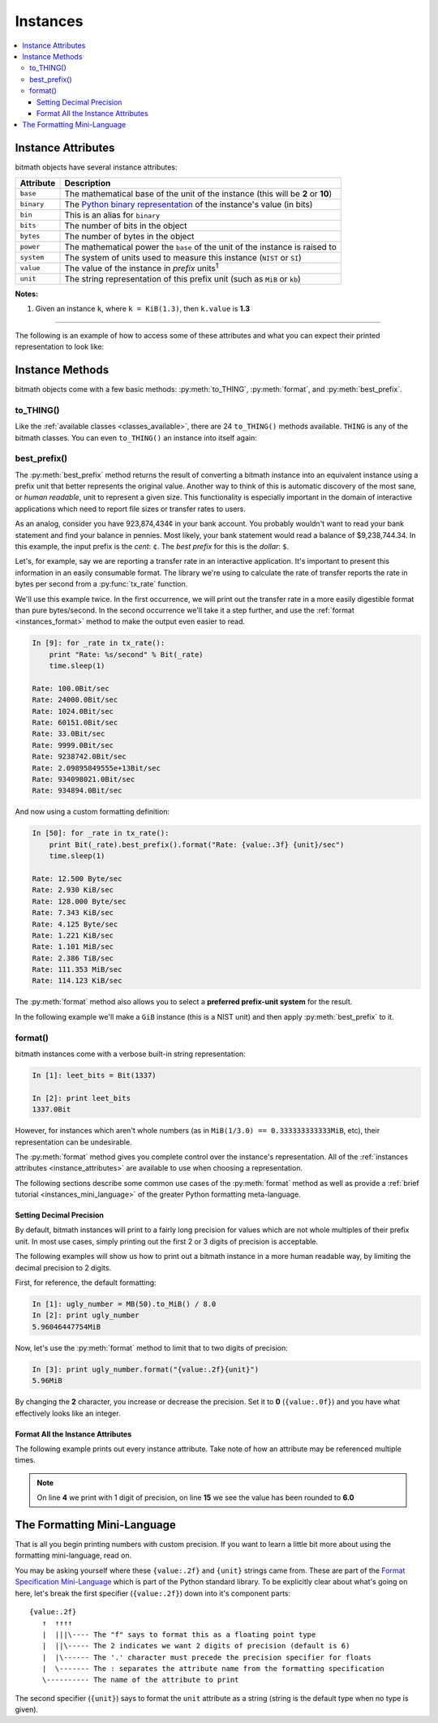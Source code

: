 Instances
#########

.. _instance_attributes:

.. contents::
   :depth: 3
   :local:


.. _instances_attributes:

Instance Attributes
*******************

bitmath objects have several instance attributes:

+------------+------------------------------------------------------------------------------------------------------------------------------+
| Attribute  | Description                                                                                                                  |
+============+==============================================================================================================================+
| ``base``   | The mathematical base of the unit of the instance (this will be **2** or **10**)                                             |
+------------+------------------------------------------------------------------------------------------------------------------------------+
| ``binary`` | The `Python binary representation <https://docs.python.org/2/library/functions.html#bin>`_ of the instance's value (in bits) |
+------------+------------------------------------------------------------------------------------------------------------------------------+
| ``bin``    | This is an alias for ``binary``                                                                                              |
+------------+------------------------------------------------------------------------------------------------------------------------------+
| ``bits``   | The number of bits in the object                                                                                             |
+------------+------------------------------------------------------------------------------------------------------------------------------+
| ``bytes``  | The number of bytes in the object                                                                                            |
+------------+------------------------------------------------------------------------------------------------------------------------------+
| ``power``  | The mathematical power the ``base`` of the unit of the instance is raised to                                                 |
+------------+------------------------------------------------------------------------------------------------------------------------------+
| ``system`` | The system of units used to measure this instance (``NIST`` or ``SI``)                                                       |
+------------+------------------------------------------------------------------------------------------------------------------------------+
| ``value``  | The value of the instance in *prefix* units\ :sup:`1`                                                                        |
+------------+------------------------------------------------------------------------------------------------------------------------------+
| ``unit``   | The string representation of this prefix unit (such as ``MiB`` or ``kb``)                                                    |
+------------+------------------------------------------------------------------------------------------------------------------------------+

**Notes:**

1. Given an instance ``k``, where ``k = KiB(1.3)``, then ``k.value`` is **1.3**

----

The following is an example of how to access some of these attributes
and what you can expect their printed representation to look like:

.. code-block:: python
   :linenos:

   In [13]: dvd_capacity = GB(4.7)

   In [14]: print "Capacity in bits: %s\nbytes: %s\n" % \
                (dvd_capacity.bits, dvd_capacity.bytes)

      Capacity in bits: 37600000000.0
      bytes: 4700000000.0

   In [15]: dvd_capacity.value

   Out[16]: 4.7

   In [17]: dvd_capacity.bin

   Out[17]: '0b100011000001001000100111100000000000'

   In [18]: dvd_capacity.binary

   Out[18]: '0b100011000001001000100111100000000000'



Instance Methods
****************

bitmath objects come with a few basic methods: :py:meth:`to_THING`,
:py:meth:`format`, and :py:meth:`best_prefix`.


.. _instances_to_thing:

to_THING()
==========

Like the :ref:`available classes <classes_available>`, there are 24
``to_THING()`` methods available. ``THING`` is any of the bitmath
classes. You can even ``to_THING()`` an instance into itself again:


.. code-block:: python
   :linenos:

   In [1]: from bitmath import *

   In [2]: one_mib = MiB(1)

   In [3]: one_mib_in_kb = one_mib.to_kb()

   In [4]: one_mib == one_mib_in_kb

   Out[4]: True

   In [5]: another_mib = one_mib.to_MiB()

   In [6]: print one_mib, one_mib_in_kb, another_mib

   1.0MiB 8388.608kb 1.0MiB

   In [7]: six_TB = TB(6)

   In [8]: six_TB_in_bits = six_TB.to_Bit()

   In [9]: print six_TB, six_TB_in_bits

   6.0TB 4.8e+13Bit

   In [10]: six_TB == six_TB_in_bits

   Out[10]: True


best_prefix()
=============

.. py:method:: best_prefix([system=None])

   Return an equivalent instance which uses the best human-readable
   prefix-unit to represent it.

   :param int system: one of :py:const:`bitmath.NIST` or :py:const:`bitmath.SI`
   :return: An equivalent :py:class:`bitmath` instance
   :rtype: :py:class:`bitmath`
   :raises ValueError: if an invalid unit system is given for ``system``


The :py:meth:`best_prefix` method returns the result of converting a
bitmath instance into an equivalent instance using a prefix unit that
better represents the original value. Another way to think of this is
automatic discovery of the most sane, or *human readable*, unit to
represent a given size. This functionality is especially important in
the domain of interactive applications which need to report file sizes
or transfer rates to users.

As an analog, consider you have 923,874,434¢ in your bank account. You
probably wouldn't want to read your bank statement and find your
balance in pennies. Most likely, your bank statement would read a
balance of $9,238,744.34. In this example, the input prefix is the
*cent*: ``¢``. The *best prefix* for this is the *dollar*: ``$``.

Let's, for example, say we are reporting a transfer rate in an
interactive application. It's important to present this information in
an easily consumable format. The library we're using to calculate the
rate of transfer reports the rate in bytes per second from a
:py:func:`tx_rate` function.

We'll use this example twice. In the first occurrence, we will print
out the transfer rate in a more easily digestible format than pure
bytes/second. In the second occurrence we'll take it a step further,
and use the :ref:`format <instances_format>` method to make the output
even easier to read.

.. code-block:: python


   In [9]: for _rate in tx_rate():
       print "Rate: %s/second" % Bit(_rate)
       time.sleep(1)

   Rate: 100.0Bit/sec
   Rate: 24000.0Bit/sec
   Rate: 1024.0Bit/sec
   Rate: 60151.0Bit/sec
   Rate: 33.0Bit/sec
   Rate: 9999.0Bit/sec
   Rate: 9238742.0Bit/sec
   Rate: 2.09895849555e+13Bit/sec
   Rate: 934098021.0Bit/sec
   Rate: 934894.0Bit/sec

And now using a custom formatting definition:

.. code-block:: python

   In [50]: for _rate in tx_rate():
       print Bit(_rate).best_prefix().format("Rate: {value:.3f} {unit}/sec")
       time.sleep(1)

   Rate: 12.500 Byte/sec
   Rate: 2.930 KiB/sec
   Rate: 128.000 Byte/sec
   Rate: 7.343 KiB/sec
   Rate: 4.125 Byte/sec
   Rate: 1.221 KiB/sec
   Rate: 1.101 MiB/sec
   Rate: 2.386 TiB/sec
   Rate: 111.353 MiB/sec
   Rate: 114.123 KiB/sec


The :py:meth:`format` method also allows you to select a **preferred
prefix-unit system** for the result.

In the following example we'll make a ``GiB`` instance (this is a NIST
unit) and then apply :py:meth:`best_prefix` to it.


.. _instances_format:

format()
========

.. py:method:: format(fmt_spec)

   Return a custom-formatted string to represent this instance.

   :param str fmt_spec: A valid formatting mini-language string
   :return: The custom formatted representation
   :rtype: ``string``


bitmath instances come with a verbose built-in string representation:

.. code-block:: python

   In [1]: leet_bits = Bit(1337)

   In [2]: print leet_bits
   1337.0Bit

However, for instances which aren't whole numbers (as in ``MiB(1/3.0)
== 0.333333333333MiB``, etc), their representation can be undesirable.

The :py:meth:`format` method gives you complete control over the
instance's representation. All of the :ref:`instances attributes
<instance_attributes>` are available to use when choosing a
representation.

The following sections describe some common use cases of the
:py:meth:`format` method as well as provide a :ref:`brief tutorial
<instances_mini_language>` of the greater Python formatting
meta-language.


Setting Decimal Precision
-------------------------

By default, bitmath instances will print to a fairly long precision
for values which are not whole multiples of their prefix unit. In most
use cases, simply printing out the first 2 or 3 digits of precision is
acceptable.

The following examples will show us how to print out a bitmath
instance in a more human readable way, by limiting the decimal
precision to 2 digits.

First, for reference, the default formatting:

.. code-block:: python

   In [1]: ugly_number = MB(50).to_MiB() / 8.0
   In [2]: print ugly_number
   5.96046447754MiB

Now, let's use the :py:meth:`format` method to limit that to two
digits of precision:

.. code-block:: python

   In [3]: print ugly_number.format("{value:.2f}{unit}")
   5.96MiB

By changing the **2** character, you increase or decrease the
precision. Set it to **0** (``{value:.0f}``) and you have what
effectively looks like an integer.


Format All the Instance Attributes
----------------------------------

The following example prints out every instance attribute. Take note
of how an attribute may be referenced multiple times.

.. code-block:: python
   :linenos:
   :emphasize-lines: 4,15

   In [8]: longer_format = """Formatting attributes for %s
      ...: This instances prefix unit is {unit}, which is a {system} type unit
      ...: The unit value is {value}
      ...: This value can be truncated to just 1 digit of precision: {value:.1f}
      ...: In binary this looks like: {binary}
      ...: The prefix unit is derived from a base of {base}
      ...: Which is raised to the power {power}
      ...: There are {bytes} bytes in this instance
      ...: The instance is {bits} bits large
      ...: bytes/bits without trailing decimals: {bytes:.0f}/{bits:.0f}""" % str(ugly_number)

   In [9]: print ugly_number.format(longer_format)
   Formatting attributes for 5.96046447754MiB
   This instances prefix unit is MiB, which is a NIST type unit
   The unit value is 5.96046447754
   This value can be truncated to just 1 digit of precision: 6.0
   In binary this looks like: 0b10111110101111000010000000
   The prefix unit is derived from a base of 2
   Which is raised to the power 20
   There are 6250000.0 bytes in this instance
   The instance is 50000000.0 bits large
   bytes/bits without trailing decimals: 6250000/50000000

.. note:: On line **4** we print with 1 digit of precision, on line
          **15** we see the value has been rounded to **6.0**

.. _instances_mini_language:

The Formatting Mini-Language
****************************

That is all you begin printing numbers with custom precision. If you
want to learn a little bit more about using the formatting
mini-language, read on.

You may be asking yourself where these ``{value:.2f}`` and ``{unit}``
strings came from. These are part of the `Format Specification
Mini-Language
<https://docs.python.org/2/library/string.html#format-specification-mini-language>`_
which is part of the Python standard library. To be explicitly clear
about what's going on here, let's break the first specifier
(``{value:.2f}``) down into it's component parts::

   {value:.2f}
      ↑  ↑↑↑↑
      |  |||\---- The "f" says to format this as a floating point type
      |  ||\----- The 2 indicates we want 2 digits of precision (default is 6)
      |  |\------ The '.' character must precede the precision specifier for floats
      |  \------- The : separates the attribute name from the formatting specification
      \---------- The name of the attribute to print

The second specifier (``{unit}``) says to format the ``unit``
attribute as a string (string is the default type when no type is
given).

.. seealso::

   `Python String Format Cookbook <http://mkaz.com/2012/10/10/python-string-format/>`_
      `Marcus Kazmierczak’s <http://mkaz.com/>`_ *excellent* introduction to string formatting
